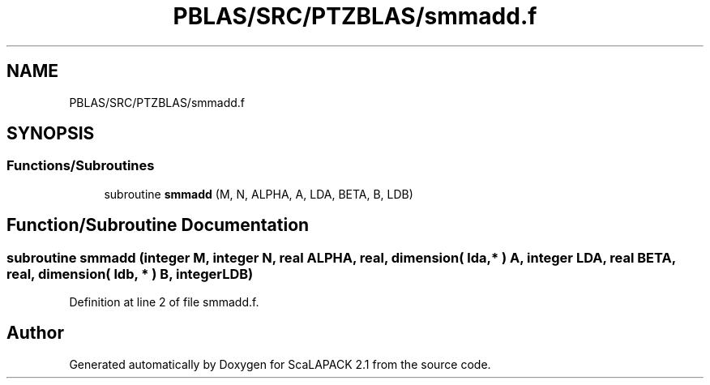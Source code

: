 .TH "PBLAS/SRC/PTZBLAS/smmadd.f" 3 "Sat Nov 16 2019" "Version 2.1" "ScaLAPACK 2.1" \" -*- nroff -*-
.ad l
.nh
.SH NAME
PBLAS/SRC/PTZBLAS/smmadd.f
.SH SYNOPSIS
.br
.PP
.SS "Functions/Subroutines"

.in +1c
.ti -1c
.RI "subroutine \fBsmmadd\fP (M, N, ALPHA, A, LDA, BETA, B, LDB)"
.br
.in -1c
.SH "Function/Subroutine Documentation"
.PP 
.SS "subroutine smmadd (integer M, integer N, real ALPHA, real, dimension( lda, * ) A, integer LDA, real BETA, real, dimension( ldb, * ) B, integer LDB)"

.PP
Definition at line 2 of file smmadd\&.f\&.
.SH "Author"
.PP 
Generated automatically by Doxygen for ScaLAPACK 2\&.1 from the source code\&.
